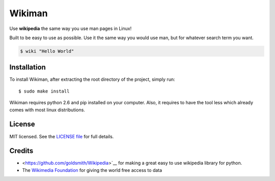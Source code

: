 Wikiman
=========
Use **wikipedia** the same way you use man pages in Linux! 

Built to be easy to use as possible.
Use it the same way you would use man, but for whatever search term you want.

.. code:: bash

  $ wiki "Hello World"

Installation
------------

To install Wikiman, after extracting the root directory of the project, simply run:

::

  $ sudo make install

Wikiman requires python 2.6 and pip installed on your computer. Also, it requires to have the tool less which already comes with most linux distributions.

License
-------

MIT licensed. See the `LICENSE
file <https://https://github.com/tomersa/wikiman/blob/master/LICENSE>`__ for
full details.

Credits
-------

-  <https://github.com/goldsmith/Wikipedia>`__ for making a great easy to use wikipedia library for python.
-  The `Wikimedia
   Foundation <http://wikimediafoundation.org/wiki/Home>`__ for giving
   the world free access to data

